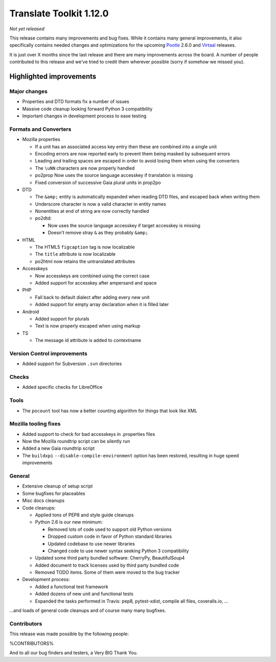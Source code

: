 .. These notes are used in:
   1. Our email announcements
   2. The Translate Tools download page at toolkit.translatehouse.org
   3. Sourceforge download page in
      http://sourceforge.net/projects/translate/files/Translate%20Toolkit/1.12.0/README.rst/download

Translate Toolkit 1.12.0
************************

*Not yet released*

This release contains many improvements and bug fixes. While it contains many
general improvements, it also specifically contains needed changes and
optimizations for the upcoming `Pootle <http://pootle.translatehouse.org/>`_
2.6.0 and `Virtaal <http://virtaal.translatehouse.org>`_ releases.

It is just over X months since the last release and there are many improvements
across the board.  A number of people contributed to this release and we've
tried to credit them wherever possible (sorry if somehow we missed you).

..
  This is used for the email and other release notifications
  Getting it and sharing it
  =========================
  * pip install translate-toolkit
  * `Sourceforge download
    <https://sourceforge.net/projects/translate/files/Translate%20Toolkit/1.12.0/>`_
  * Please share this URL http://toolkit.translatehouse.org/download.html if
    you'd like to tweet or post about the release.


Highlighted improvements
========================

Major changes
-------------

- Properties and DTD formats fix a number of issues
- Massive code cleanup looking forward Python 3 compatibility
- Important changes in development process to ease testing


Formats and Converters
----------------------

- Mozilla properties

  - If a unit has an associated access key entry then these are combined into a
    single unit
  - Encoding errors are now reported early to prevent them being masked by
    subsequent errors
  - Leading and trailing spaces are escaped in order to avoid losing them when
    using the converters
  - The ``\uNN`` characters are now properly handled
  - po2prop Now uses the source language accesskey if translation is missing
  - Fixed conversion of successive Gaia plural units in prop2po

- DTD

  - The ``&amp;`` entity is automatically expanded when reading DTD files, and
    escaped back when writing them
  - Underscore character is now a valid character in entity names
  - Nonentities at end of string are now correctly handled
  - po2dtd:

    - Now uses the source language accesskey if target accesskey is missing
    - Doesn't remove stray ``&`` as they probably ``&amp;``

- HTML

  - The HTML5 ``figcaption`` tag is now localizable
  - The ``title`` attribute is now localizable
  - po2html now retains the untranslated attributes

- Accesskeys

  - Now accesskeys are combined using the correct case
  - Added support for accesskey after ampersand and space

- PHP

  - Fall back to default dialect after adding every new unit
  - Added support for empty array declaration when it is filled later

- Android

  - Added support for plurals
  - Text is now properly escaped when using markup

- TS

  - The message id attribute is added to contextname


Version Control improvements
----------------------------

- Added support for Subversion ``.svn`` directories


Checks
------

- Added specific checks for LibreOffice


Tools
-----

- The ``pocount`` tool has now a better counting algorithm for things that look
  like XML


Mozilla tooling fixes
---------------------

- Added support to check for bad accesskeys in .properties files
- Now the Mozilla roundtrip script can be silently run
- Added a new Gaia roundtrip script
- The ``buildxpi`` ``--disable-compile-environment`` option has been restored,
  resulting in huge speed improvements


General
-------

- Extensive cleanup of setup script
- Some bugfixes for placeables
- Misc docs cleanups
- Code cleanups:

  - Applied tons of PEP8 and style guide cleanups
  - Python 2.6 is our new minimum:

    - Removed lots of code used to support old Python versions
    - Dropped custom code in favor of Python standard libraries
    - Updated codebase to use newer libraries
    - Changed code to use newer syntax seeking Python 3 compatibility

  - Updated some third party bundled software: CherryPy, BeautifulSoup4
  - Added document to track licenses used by third party bundled code
  - Removed TODO items. Some of them were moved to the bug tracker

- Development process:

  - Added a functional test framework
  - Added dozens of new unit and functional tests
  - Expanded the tasks performed in Travis: pep8, pytest-xdist, compile all
    files, coveralls.io, ...


...and loads of general code cleanups and of course many many bugfixes.


Contributors
------------

This release was made possible by the following people:

%CONTRIBUTORS%

And to all our bug finders and testers, a Very BIG Thank You.
